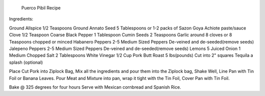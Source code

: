 							Puerco Pibil Recipe


Ingredients:


Ground Allspice 1/2 Teaspoons
Ground Annato Seed 5 Tablespoons or 1-2 packs of Sazon Goya Achiote paste/sauce
Clove 1/2 Teaspoon
Coarse Black Pepper 1 Tablespoon
Cumin Seeds 2 Teaspoons
Garlic around 8 cloves or 8 Teaspoons chopped or minced
Habanero Peppers 2-5 Medium Sized Peppers De-veined and de-seeded(remove seeds)
Jalepeno Peppers 2-5 Medium Sized Peppers De-veined and de-seeded(remove seeds)
Lemons 5 Juiced
Onion 1 Medium Chopped
Salt 2 Tablespoons
White Vinegar 1/2 Cup
Pork Butt Roast 5 lbs(pounds) Cut into 2" squares
Tequila  a splash (optional)

Place Cut Pork into Ziplock Bag, Mix all the ingredients and pour them into the Ziplock bag, Shake Well, Line Pan with Tin Foil or Banana Leaves.
Pour Meat and Mixture into pan, wrap it tight with the Tin Foil, Cover Pan with Tin Foil.

Bake @ 325 degrees for four hours
Serve with Mexican cornbread and Spanish Rice.
